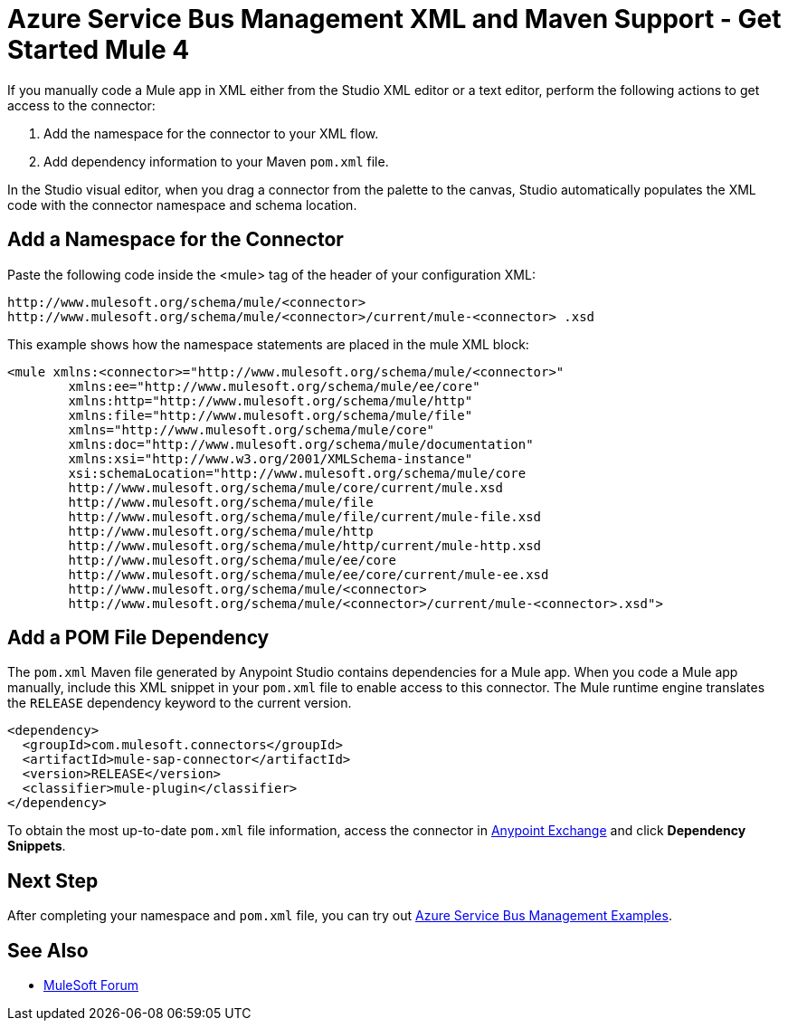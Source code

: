= Azure Service Bus Management XML and Maven Support - Get Started Mule 4

If you manually code a Mule app in XML either from the
Studio XML editor or a text editor, perform the 
following actions to get access to the connector:

. Add the namespace for the connector to your XML flow.
. Add dependency information to your Maven `pom.xml` file.

In the Studio visual editor, when you drag a connector from the palette to the canvas, Studio automatically populates the XML code with the connector namespace and schema location.

== Add a Namespace for the Connector

Paste the following code inside the <mule> tag of the header of your configuration XML:

[source,xml,linenums]
----
http://www.mulesoft.org/schema/mule/<connector> 
http://www.mulesoft.org/schema/mule/<connector>/current/mule-<connector> .xsd
----

// Writer: Please check this in the XML code in the connector guide.

This example shows how the namespace statements are placed in the mule XML block: 

[source,xml,linenums]
----
<mule xmlns:<connector>="http://www.mulesoft.org/schema/mule/<connector>" 
	xmlns:ee="http://www.mulesoft.org/schema/mule/ee/core"
	xmlns:http="http://www.mulesoft.org/schema/mule/http"
	xmlns:file="http://www.mulesoft.org/schema/mule/file" 
	xmlns="http://www.mulesoft.org/schema/mule/core" 
	xmlns:doc="http://www.mulesoft.org/schema/mule/documentation" 
	xmlns:xsi="http://www.w3.org/2001/XMLSchema-instance" 
	xsi:schemaLocation="http://www.mulesoft.org/schema/mule/core 
	http://www.mulesoft.org/schema/mule/core/current/mule.xsd
	http://www.mulesoft.org/schema/mule/file 
	http://www.mulesoft.org/schema/mule/file/current/mule-file.xsd
	http://www.mulesoft.org/schema/mule/http 
	http://www.mulesoft.org/schema/mule/http/current/mule-http.xsd
	http://www.mulesoft.org/schema/mule/ee/core 
	http://www.mulesoft.org/schema/mule/ee/core/current/mule-ee.xsd
	http://www.mulesoft.org/schema/mule/<connector> 
	http://www.mulesoft.org/schema/mule/<connector>/current/mule-<connector>.xsd">
----

// Writer: Ensure that XML code examples have line breaks after XML elements
// to reduce the need for users to scroll the code to read it.

== Add a POM File Dependency 

The `pom.xml` Maven file generated by Anypoint Studio contains dependencies for a Mule app. When you code a Mule app manually, include this XML snippet in your `pom.xml` file to enable access to this connector. The Mule runtime engine translates the `RELEASE` dependency keyword to the current version.

[source,xml,linenums]
----
<dependency>
  <groupId>com.mulesoft.connectors</groupId>
  <artifactId>mule-sap-connector</artifactId>
  <version>RELEASE</version>
  <classifier>mule-plugin</classifier>
</dependency>
----

To obtain the most up-to-date `pom.xml` file information, access the connector in https://www.mulesoft.com/exchange/[Anypoint Exchange] and click *Dependency Snippets*.

== Next Step

After completing your namespace and `pom.xml` file, you can try out xref:azure-service-bus-management-connector-examples.adoc[Azure Service Bus Management Examples].

== See Also

* https://forums.mulesoft.com[MuleSoft Forum]
